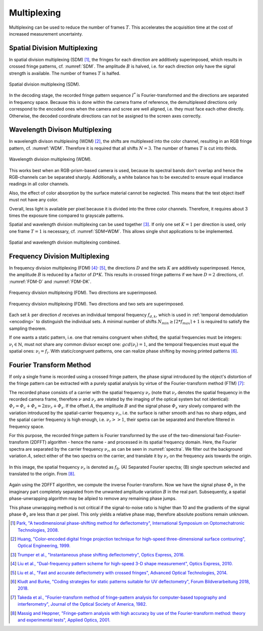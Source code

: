 .. default-role:: math

Multiplexing
============
.. "Display lag is a phenomenon associated with most types of liquid crystal displays (LCDs)
   like smartphones and computers and nearly all types of high-definition televisions (HDTVs).
   It refers to latency, or lag between when the signal is sent to the display
   and when the display starts to show that signal.
   [...]
   Display lag is not to be confused with pixel response time,
   which is the amount of time it takes for a pixel to change from one brightness value to another.
   Currently the majority of manufacturers quote the pixel response time, but neglect to report display lag." [11]_

   The display lag is typically between 100ms - 200ms for commercially available LCD displays;
   the exposure time of the camera is typically set around 50ms.
   Hence, to acquire the complete fringe pattern sequence, it takes around 4s.
   Added to this is the image processing time, which is typically in the order of 1s.

   However, in a production line, cycle times of typically 1s are desired.

Multiplexing can be used to reduce the number of frames `T`.
This accelerates the acquisition time
at the cost of increased measurement uncertainty.

Spatial Division Multiplexing
-----------------------------
In spatial division multiplexing (SDM) [1]_, the fringes for each direction are additively superimposed,
which results in crossed fringe patterns, cf. :numref:`SDM`.
The amplitude `B` is halved, i.e. for each direction only have the signal strength is available.
The number of frames `T` is halfed.

.. _SDM:
.. figure:: SDM.png
    :scale: 20%
    :align: center

    Spatial division multiplexing (SDM).

In the decoding stage, the recorded fringe pattern sequence `I^*` is Fourier-transformed
and the directions are separated in frequency space.
Because this is done within the camera frame of reference,
the demultiplexed directions only correspond to the encoded ones when the camera and scree are well aligned,
i.e. they must face each other directly.
Otherwise, the decoded coordinate directions can not be assigned to the screen axes correctly.

Wavelength Divison Multiplexing
-------------------------------
In wavelength divison multiplexing (WDM) [2]_,
the shifts are multiplexed into the color channel,
resulting in an RGB fringe pattern, cf. :numref:`WDM`.
Therefore it is required that all shifts `N = 3`.
The number of frames `T` is cut into thirds.

.. _WDM:
.. figure:: WDM.png
    :scale: 20%
    :align: center

    Wavelength division multiplexing (WDM).

This works best when an RGB-prism-based camera is used,
because its spectral bands don't overlap and hence the RGB-channels can be separated sharply.
Additionally, a white balance has to be executed to ensure equal irradiance readings in all color channels.

Also, the effect of color absorption by the surface material cannot be neglected.
This means that the test object itself must not have any color.

Overall, less light is available per pixel because it is divided into the three color channels.
Therefore, it requires about 3 times the exposure time compared to grayscale patterns.

Spatial and wavelength division multiplexing can be used together [3]_.
If only one set `K=1` per direction is used, only one frame `T=1` is necessary, cf. :numref:`SDM+WDM`.
This allows single shot applications to be implemented.

.. _SDM+WDM:
.. figure:: SDM+WDM.png
    :scale: 20%
    :align: center

    Spatial and wavelength division multiplexing combined.

Frequency Division Multiplexing
-------------------------------
In frequency division multiplexing (FDM) [4]_:sup:`,` [5]_,
the directions `D` and the sets `K` are additively superimposed.
Hence, the amplitude `B` is reduced by a factor of `D * K`.
This results in crossed fringe patterns if we have `D = 2` directions, cf. :numref:`FDM-D` and :numref:`FDM-DK`.

.. _FDM-D:
.. figure:: FDM_D.png
    :scale: 20%
    :align: center

    Frequency division multiplexing (FDM).
    Two directions are superimposed.

.. _FDM-DK:
.. figure:: FDM_DK.png
    :scale: 20%
    :align: center

    Frequency division multiplexing (FDM).
    Two directions and two sets are superimposed.

Each set `k` per direction `d` receives an individual temporal frequency `f_{d,k}`,
which is used in :ref:`temporal demodulation <encoding>`
to distinguish the individual sets.
A minimal number of shifts
`N_{min} \ge \lceil 2 * f_{max} \rceil + 1`
is required to satisfy the sampling theorem.

If one wants a static pattern, i.e. one that remains congruent when shifted,
the spatial frequencies must be integers:
`\nu_i \in \mathbb{N}`,
must not share any common divisor except one:
`gcd(\nu_i) = 1`,
and the temporal frequencies must equal the spatial ones:
`\nu_i = f_i`.
With static/congruent patterns, one can realize phase shifting by moving printed patterns [6]_.

Fourier Transform Method
------------------------
If only a single frame is recorded using a crossed fringe pattern,
the phase signal introduced by the object's distortion of the fringe pattern
can be extracted with a purely spatial analysis by virtue of the Fourier-transform method (FTM) [7]_:

The recorded phase consists of a carrier with the spatial frequency `\nu_r`
(note that `\nu_r` denotes the spatial frequency in the recorded camera frame,
therefore `\nu` and `\nu_r` are related by the imaging of the optical system but not identical):
`\varPhi_r = \varPhi_c + \varPhi_s = 2 \pi \nu_r + \varPhi_s`.
If the offset `A`, the amplitude `B` and the signal phase `\varPhi_s` vary slowly
compared with the variation introduced by the spatial-carrier frequency `\nu_r`,
i.e. the surface is rather smooth and has no sharp edges,
and the spatial carrier frequency is high enough, i.e. `\nu_r >> 1`,
their spetra can be separated and therefore filtered in frequency space.

For this purpose, the recorded fringe pattern is Fourier transformed
by the use of the two-dimensional fast-Fourier-transform (2DFFT) algorithm - hence the name -
and processed in its spatial frequency domain.
Here, the Fourier spectra are separated by the carrier frequency `\nu_r`, as can be seen in :numref:`spectra`.
We filter out the background variation `A`, select either of the two spectra on the carrier,
and translate it by `\nu_r` on the frequency axis towards the origin.

.. _spectra:
.. figure:: FTM.png
    :scale: 25%
    :align: center

    In this image, the spatial frequency `\nu_r` is denoted as `f_0`.
    (A) Separated Fourier spectra; (B) single spectrum selected and translated to the origin.
    From [8]_.

Again using the 2DFFT algorithm, we compute the inverse Fourier-transform.
Now we have the signal phase `\varPhi_s` in the imaginary part
completely separated from the unwanted amplitude variation `B` in the real part.
Subsequently, a spatial phase-unwrapping algorithm may be allpied to remove any remaining phase jumps.

This phase unwrapping method is not critical if the signal-to-noise ratio is higher than 10
and the gradients of the signal phase `\varPhi_s` are less than `\pi` per pixel.
This only yields a relative phase map, therefore absolute positions remain unknown.



.. .. [11] `Wikipedia contributors,
        "Display lag",
        Wikipedia,
        2024.
        <https://en.wikipedia.org/wiki/Display_lag>`_

.. [1] `Park,
        "A twodimensional phase-shifting method for deflectometry",
        International Symposium on Optomechatronic Technologies,
        2008.
        <https://doi.org/10.1117/12.816472>`_

.. [2] `Huang,
        "Color-encoded digital fringe projection technique for high-speed three-dimensional surface contouring",
        Optical Engineering,
        1999.
        <https://doi.org/10.1117/1.602151>`_

.. [3] `Trumper et al.,
        "Instantaneous phase shifting deflectometry",
        Optics Express,
        2016.
        <https://doi.org/10.1364/OE.24.027993>`_

.. [4] `Liu et al.,
        "Dual-frequency pattern scheme for high-speed 3-D shape measurement",
        Optics Express,
        2010.
        <https://doi.org/10.1364/OE.18.005229>`_

.. [5] `Liu et al.,
        "Fast and accurate deflectometry with crossed fringes",
        Advanced Optical Technologies,
        2014.
        <https://doi.org/10.1515/aot-2014-0032>`_

.. [6] `Kludt and Burke,
        "Coding strategies for static patterns suitable for UV deflectometry",
        Forum Bildverarbeitung 2018,
        2018.
        <https://publikationen.bibliothek.kit.edu/1000088264>`_

.. [7] `Takeda et al.,
        "Fourier-transform method of fringe-pattern analysis for computer-based topography and interferometry",
        Journal of the Optical Society of America,
        1982.
        <https://doi.org/10.1364/JOSA.72.000156>`_

.. [8] `Massig and Heppner,
        "Fringe-pattern analysis with high accuracy by use of the Fourier-transform method: theory and experimental tests",
        Applied Optics,
        2001.
        <https://doi.org/10.1364/AO.40.002081>`_
